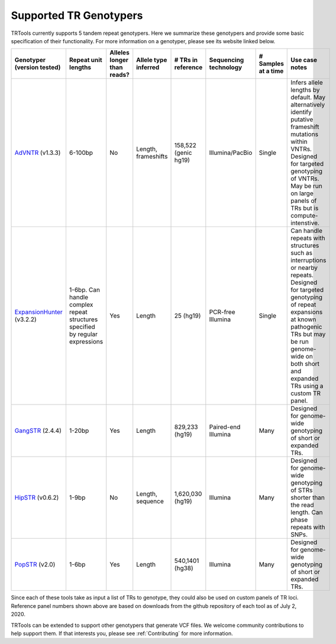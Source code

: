 Supported TR Genotypers
=======================

TRTools currently supports 5 tandem repeat genotypers.
Here we summarize these genotypers and provide some basic specification of their functionality.
For more information on a genotyper, please see its website linked below.

+----------------------------+--------------------------+----------------------------+------------------------+--------------------------+-------------------------+------------------------+--------------------------------------+
| Genotyper (version tested) |  Repeat unit lengths     | Alleles longer than reads? | Allele type inferred   |  # TRs in reference      | Sequencing technology   | # Samples at a time    |     Use case notes                   |
+============================+==========================+============================+========================+==========================+=========================+========================+======================================+
|      AdVNTR_ (v1.3.3)      |  6-100bp                 | No                         | Length, frameshifts    |   158,522 (genic hg19)   | Illumina/PacBio         | Single                 | Infers allele lengths by default. May|
|                            |                          |                            |                        |                          |                         |                        | alternatively identify putative      |
|                            |                          |                            |                        |                          |                         |                        | frameshift mutations within VNTRs.   |
|                            |                          |                            |                        |                          |                         |                        | Designed for targeted genotyping of  |
|                            |                          |                            |                        |                          |                         |                        | VNTRs. May be run on large panels of |
|                            |                          |                            |                        |                          |                         |                        | TRs but is compute-intenstive.       |
+----------------------------+--------------------------+----------------------------+------------------------+--------------------------+-------------------------+------------------------+--------------------------------------+
| ExpansionHunter_ (v3.2.2)  | 1-6bp. Can handle        | Yes                        | Length                 |   25 (hg19)              | PCR-free Illumina       | Single                 | Can handle repeats with              |
|                            | complex repeat structures|                            |                        |                          |                         |                        | structures such as interruptions or  |
|                            | specified by regular     |                            |                        |                          |                         |                        | nearby repeats.                      |
|                            | expressions              |                            |                        |                          |                         |                        | Designed for targeted genotyping of  |
|                            |                          |                            |                        |                          |                         |                        | repeat expansions at                 |
|                            |                          |                            |                        |                          |                         |                        | known pathogenic TRs but may be run  |
|                            |                          |                            |                        |                          |                         |                        | genome-wide on both short and        |
|                            |                          |                            |                        |                          |                         |                        | expanded TRs using a custom TR panel.|
+----------------------------+--------------------------+----------------------------+------------------------+--------------------------+-------------------------+------------------------+--------------------------------------+
|    GangSTR_ (2.4.4)        | 1-20bp                   | Yes                        | Length                 |  829,233 (hg19)          | Paired-end Illumina     | Many                   | Designed for genome-wide genotyping  |
|                            |                          |                            |                        |                          |                         |                        | of short or expanded TRs.            |
+----------------------------+--------------------------+----------------------------+------------------------+--------------------------+-------------------------+------------------------+--------------------------------------+
|    HipSTR_ (v0.6.2)        | 1-9bp                    | No                         | Length, sequence       | 1,620,030 (hg19)         | Illumina                | Many                   | Designed for genome-wide genotyping  |
|                            |                          |                            |                        |                          |                         |                        | of STRs shorter than the read length.|
|                            |                          |                            |                        |                          |                         |                        | Can phase repeats with SNPs.         |
+----------------------------+--------------------------+----------------------------+------------------------+--------------------------+-------------------------+------------------------+--------------------------------------+
|    PopSTR_ (v2.0)          | 1-6bp                    | Yes                        | Length                 | 540,1401 (hg38)          | Illumina                | Many                   | Designed for genome-wide genotyping  |
|                            |                          |                            |                        |                          |                         |                        | of short or expanded TRs.            |
+----------------------------+--------------------------+----------------------------+------------------------+--------------------------+-------------------------+------------------------+--------------------------------------+

Since each of these tools take as input a list of TRs to genotype, they could also be used on custom panels of TR loci. Reference panel numbers shown above are based on downloads from the github repository of each tool as of July 2, 2020.

TRTools can be extended to support other genotypers that generate VCF files.
We welcome community contributions to help support them. If that interests you, please
see :ref:`Contributing` for more information.

..
    please ensure this list of links remains the same as the one in the main README

.. _AdVNTR: https://advntr.readthedocs.io/en/latest/
.. _ExpansionHunter: https://github.com/Illumina/ExpansionHunter
.. _GangSTR: https://github.com/gymreklab/gangstr
.. _HipSTR: https://hipstr-tool.github.io/HipSTR/
.. _PopSTR: https://github.com/DecodeGenetics/popSTR

